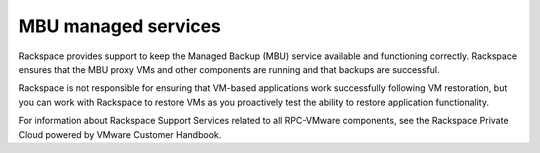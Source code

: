 ====================
MBU managed services
====================

Rackspace provides support to keep the Managed Backup (MBU) service
available and functioning correctly. Rackspace ensures that the MBU
proxy VMs and other components are running and that backups are
successful.

Rackspace is not responsible for ensuring that VM-based applications
work successfully following VM restoration, but you can work with
Rackspace to restore VMs as you proactively test the ability to
restore application functionality.

For information about Rackspace Support Services related to all
RPC-VMware components, see the Rackspace Private Cloud powered by
VMware Customer Handbook.

.. TODO, after IA reorganization work, from Kelly: Let’s link to a
   specific section, if possible. For the user, this add-on handbook
   will appear to be part of the main handbook, so a general reference
   to it doesn’t make sense. We would probably want to link to the
   “Managed services for RPC-VMware” section directly.
